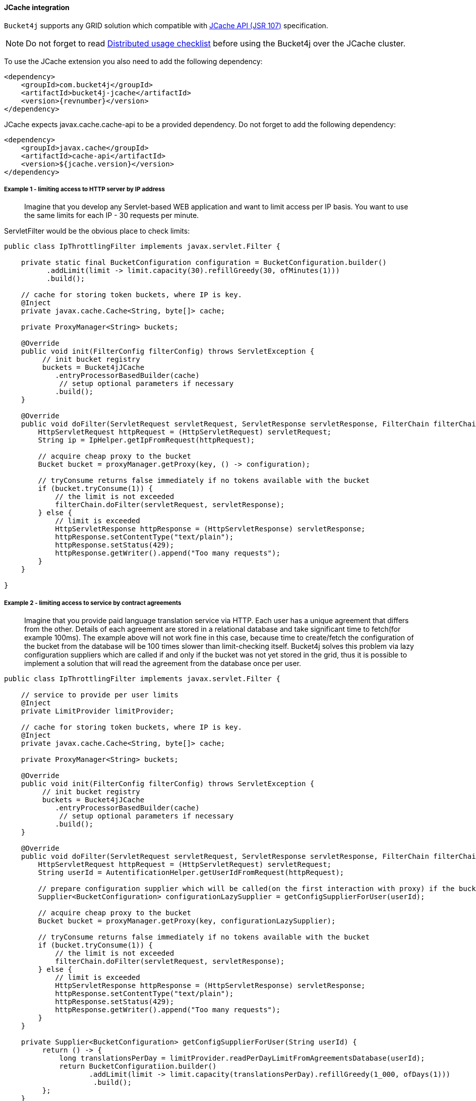 [[bucket4j-jcache, JCache integration]]
==== JCache integration
``Bucket4j`` supports any GRID solution which compatible with https://www.jcp.org/en/jsr/detail?id=107[JCache API (JSR 107)] specification.

NOTE: Do not forget to read <<distributed-checklist, Distributed usage checklist>>  before using the Bucket4j over the JCache cluster.

To use the JCache extension you also need to add the following dependency:
[source, xml, subs=attributes+]
----
<dependency>
    <groupId>com.bucket4j</groupId>
    <artifactId>bucket4j-jcache</artifactId>
    <version>{revnumber}</version>
</dependency>
----

JCache expects javax.cache.cache-api to be a provided dependency. Do not forget to add the following dependency:
[source, xml]
----
<dependency>
    <groupId>javax.cache</groupId>
    <artifactId>cache-api</artifactId>
    <version>${jcache.version}</version>
</dependency>
----

===== Example 1 - limiting access to HTTP server by IP address
> Imagine that you develop any Servlet-based WEB application and want to limit access per IP basis.
You want to use the same limits for each IP - 30 requests per minute.

ServletFilter would be the obvious place to check limits:
[source, java]
----
public class IpThrottlingFilter implements javax.servlet.Filter {

    private static final BucketConfiguration configuration = BucketConfiguration.builder()
          .addLimit(limit -> limit.capacity(30).refillGreedy(30, ofMinutes(1)))
          .build();

    // cache for storing token buckets, where IP is key.
    @Inject
    private javax.cache.Cache<String, byte[]> cache;

    private ProxyManager<String> buckets;

    @Override
    public void init(FilterConfig filterConfig) throws ServletException {
         // init bucket registry
         buckets = Bucket4jJCache
            .entryProcessorBasedBuilder(cache)
             // setup optional parameters if necessary
            .build();
    }

    @Override
    public void doFilter(ServletRequest servletRequest, ServletResponse servletResponse, FilterChain filterChain) throws IOException, ServletException {
        HttpServletRequest httpRequest = (HttpServletRequest) servletRequest;
        String ip = IpHelper.getIpFromRequest(httpRequest);

        // acquire cheap proxy to the bucket
        Bucket bucket = proxyManager.getProxy(key, () -> configuration);

        // tryConsume returns false immediately if no tokens available with the bucket
        if (bucket.tryConsume(1)) {
            // the limit is not exceeded
            filterChain.doFilter(servletRequest, servletResponse);
        } else {
            // limit is exceeded
            HttpServletResponse httpResponse = (HttpServletResponse) servletResponse;
            httpResponse.setContentType("text/plain");
            httpResponse.setStatus(429);
            httpResponse.getWriter().append("Too many requests");
        }
    }

}
----

===== Example 2 - limiting access to service by contract agreements
> Imagine that you provide paid language translation service via HTTP. Each user has a unique agreement that differs from the other.
Details of each agreement are stored in a relational database and take significant time to fetch(for example 100ms).
The example above will not work fine in this case, because time to create/fetch the configuration of the bucket from the database
will be 100 times slower than limit-checking itself.
Bucket4j solves this problem via lazy configuration suppliers which are called if and only if the bucket was not yet stored in the grid,
thus it is possible to implement a solution that will read the agreement from the database once per user.

[source, java]
----
public class IpThrottlingFilter implements javax.servlet.Filter {

    // service to provide per user limits
    @Inject
    private LimitProvider limitProvider;

    // cache for storing token buckets, where IP is key.
    @Inject
    private javax.cache.Cache<String, byte[]> cache;

    private ProxyManager<String> buckets;

    @Override
    public void init(FilterConfig filterConfig) throws ServletException {
         // init bucket registry
         buckets = Bucket4jJCache
            .entryProcessorBasedBuilder(cache)
             // setup optional parameters if necessary
            .build();
    }

    @Override
    public void doFilter(ServletRequest servletRequest, ServletResponse servletResponse, FilterChain filterChain) throws IOException, ServletException {
        HttpServletRequest httpRequest = (HttpServletRequest) servletRequest;
        String userId = AutentificationHelper.getUserIdFromRequest(httpRequest);

        // prepare configuration supplier which will be called(on the first interaction with proxy) if the bucket was not saved yet previously.
        Supplier<BucketConfiguration> configurationLazySupplier = getConfigSupplierForUser(userId);

        // acquire cheap proxy to the bucket
        Bucket bucket = proxyManager.getProxy(key, configurationLazySupplier);

        // tryConsume returns false immediately if no tokens available with the bucket
        if (bucket.tryConsume(1)) {
            // the limit is not exceeded
            filterChain.doFilter(servletRequest, servletResponse);
        } else {
            // limit is exceeded
            HttpServletResponse httpResponse = (HttpServletResponse) servletResponse;
            httpResponse.setContentType("text/plain");
            httpResponse.setStatus(429);
            httpResponse.getWriter().append("Too many requests");
        }
    }

    private Supplier<BucketConfiguration> getConfigSupplierForUser(String userId) {
         return () -> {
             long translationsPerDay = limitProvider.readPerDayLimitFromAgreementsDatabase(userId);
             return BucketConfiguratiion.builder()
                    .addLimit(limit -> limit.capacity(translationsPerDay).refillGreedy(1_000, ofDays(1)))
                     .build();
         };
    }

}
----

===== Why JCache specification is not enough in modern stacks and since 3.0 were introduced the dedicated modules for Infinispan, Hazelcast, Coherence and Ignite?
Asynchronous processing is very important for high-throughput applications, but JCache specification does not specify asynchronous API, because two early attempts to bring this kind of functionality at spec level https://github.com/jsr107/jsr107spec/issues/307[307], https://github.com/jsr107/jsr107spec/issues/312[312] were failed in absence of consensus.

.Sad, but true, if you need for asynchronous API, then JCache extension is useless, and you need to choose from following extensions:
* <<bucket4j-ignite, bucket4j-ignite>>
* <<bucket4j-hazelcast, bucket4j-hazelcast>>
* <<bucket4j-infinispan, bucket4j-infinispan>>
* <<bucket4j-coherence, bucket4j-coherence>>

Also, implementing the asynchronous support for any other JCache provider outside of the list above should be an easy exercise, so feel free to return back the pull request addressed to cover your favorite JCache provider.

===== Verification of compatibility with a particular JCache provider is your responsibility
IMPORTANT: Keep in mind that there are many non-certified implementations of JCache specifications on the market.
Many of them want to increase their popularity by declaring support for the JCache API,
but often only the API is supported and the semantic of JCache is totally ignored.
Usage Bucket4j with this kind of library should be completely avoided.

Bucket4j is only compatible with implementations that obey the JCache specification rules(especially related to EntryProcessor execution). Oracle Coherence, Apache Ignite, Hazelcast are good examples of safe implementations of JCache.

IMPORTANT: Because it is impossible to test all possible JCache providers, you need to test your provider by yourself.

Just run this code in order to be sure that your implementation of JCache provides good isolation for EntryProcessors
[source, java]
----
import javax.cache.Cache;
import javax.cache.processor.EntryProcessor;
import java.util.concurrent.CountDownLatch;
import java.io.Serializable;

public class CompatibilityTest {

    final Cache<String, Integer> cache;


    public CompatibilityTest(Cache<String, Integer> cache) {
        this.cache = cache;
    }

    public void test() throws InterruptedException {
        String key = "42";
        int threads = 4;
        int iterations = 1000;
        cache.put(key, 0);
        CountDownLatch latch = new CountDownLatch(threads);
        for (int i = 0; i < threads; i++) {
            new Thread(() -> {
                try {
                    for (int j = 0; j < iterations; j++) {
                        EntryProcessor<String, Integer, Void> processor = (EntryProcessor<String, Integer, Void> & Serializable) (mutableEntry, objects) -> {
                            int value = mutableEntry.getValue();
                            mutableEntry.setValue(value + 1);
                            return null;
                        };
                        cache.invoke(key, processor);
                    }
                } finally {
                    latch.countDown();
                }
            }).start();
        }
        latch.await();
        int value = cache.get(key);
        if (value == threads * iterations) {
            System.out.println("Implementation which you use is compatible with Bucket4j");
        } else {
            String msg = "Implementation which you use is not compatible with Bucket4j";
            msg += ", " + (threads * iterations - value) + " writes are missed";
            throw new IllegalStateException(msg);
        }
    }

}
----
The check does 4000 increments of integer in parallel and verifies that no one update has been missed.
If the check passed then your JCache provider is compatible with Bucket4j, the throttling will work fine in a distributed and concurrent environment. If the check is not passed, then reach out to the particular JCache provider team and consult why its implementation misses the writes.
